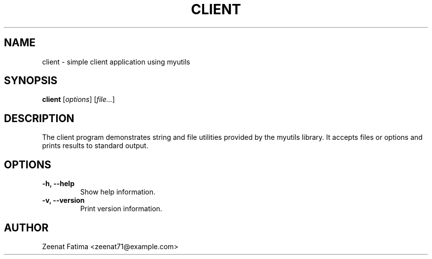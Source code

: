 .TH CLIENT 1 "Sept 2025" "v0.4.1" "User Commands"
.SH NAME
client \- simple client application using myutils
.SH SYNOPSIS
.B client
.RI [ options ] " " [ file... ]
.SH DESCRIPTION
The client program demonstrates string and file utilities provided by the myutils library.
It accepts files or options and prints results to standard output.
.SH OPTIONS
.TP
.B -h, --help
Show help information.
.TP
.B -v, --version
Print version information.
.SH AUTHOR
Zeenat Fatima <zeenat71@example.com>
